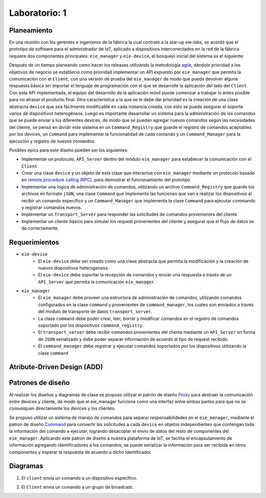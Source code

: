 ******************************
Laboratorio: 1
******************************

.. image:: img/factory_iot.png
   :align: center

Planeamiento
++++++++++++++
En una reunión con los gerentes e ingenieros de la fábrica la cual contrató a la star-up eie-labs, se acordó que el prototipo de software para el administrador de IoT, aplicado a dispositivos interconectados en la red de la fábrica requiere dos componentes principales: ``eie_manager`` y ``eie-device``, el bosquejo inicial del sistema es el siguiente:

.. image:: img/eie_manager.png
   :align: center
   
Después de un tiempo planeando como hacer los releases utilizando la metodología `agile <https://www.atlassian.com/agile/agile-at-scale/long-term-agile-planning>`_, dándole prioridad a los objetivos de negocio se estableció como prioridad implementar un API expuesto por ``eie_manager`` que permita la comunicación con el  ``Client``, con una versión de prueba del ``eie_manager`` de modo que pueda devolver alguna respuesta básica sin importar el lenguaje de programación con el que se desarrolle la aplicación del lado del ``Client``. Con esta API implementada, el equipo del desarrollo de la aplicación móvil puede comenzar a trabajar lo antes posible para no atrasar el producto final. Otra característica a la que se le debe dar prioridad es la creación de una clase abstracta ``device`` que sea fácilmente modificable en cada instancia creada, con esto se puede asegurar el soporte varios de dispositivos heterogéneos. Luego es importante desarrollar un sistema para la administración de los comandos que se puede enviar a los diferentes devices, de modo que se puedan agregar nuevos comandos según las necesidades del cliente, se pensó en dividir este sistema en un ``Command_Registry`` que guarde el registro de comandos aceptables por los devices, un ``Command`` para implementar la funcionalidad de cada comando y un ``Command_Manager`` para la ejecución y registro de nuevos comandos.



Posibles epics para este diseño pueden ser los siguientes:

* Implementar un protocolo, ``API_Server`` dentro del módulo  ``eie_manager`` para establecer la comunicación con el  ``Client``

* Crear una clase ``device`` y un objeto de esta clase que interactue con ``eie_manager`` mediante un protocolo basado en `remote procedure calling (RPC) <https://www.geeksforgeeks.org/remote-procedure-call-rpc-in-operating-system/>`_, para demostrar el funcionamiento del prototipo

* Implementar una logica de administración de comandos, utilizando un archivo ``Command_Registry`` que guarde los archivos en formato ``jSON``, una clase ``Command`` que implemente las funciones que van a realizar los dispositivos al recibir un comando específico y un ``Command_Manager`` que implementa la clase  ``Command`` para ejecutar commando y registrar comandos nuevos.

* Implementar un ``Transport_Server`` para responder las solicitudes de comandos provenientes del cliente

* Implementar un cliente básico para simular los request provenientes del cliente y asegurar que el flujo de datos se da correctamente.


Requerimientos
++++++++++++++

- ``eie-device``
   - El ``eie-device`` debe ser creado como una clase abstracta que permita la modificación y la creación de nuevos dispositivos heterogeneos.
   - El ``eie-device`` debe soportar la recepción de comandos y enviar una respuesta a través de un ``API_Server`` que permita la comunicación ``eie_manager``.

- ``eie_manager``
   - El ``eie_manager`` debe proveer una estructura de administración de comandos,  utilizando comandos configurados en la clase ``command`` y provenientes de ``command_manager``, los cuales son enviados a través del modulo de transporte de datos ``transport_server``.
   - La clase ``command`` debe poder crear, leer, borrar y modificar comandos en el registro de comandos soportado por los dispositivos ``command_registry``.
   - El ``transport_server`` debe recibir comandos provenientes del cliente mediante un  ``API_Server`` en forma de ``JSON`` serializado y 	debe poder separar información de acuerdo al tipo de request recibido.
   - El ``command_manager`` debe registrar y ejecutar comandos soportados por los dispositivos utilizando la clase ``command``

Atribute-Driven Design (ADD)
++++++++++++++++++++++++++++



Patrones de diseño
++++++++++++++++++++++++++++

Al realizar los diseños y diagramas de clase se propuso utilizar el patrón de diseño `Proxy <https://refactoring.guru/es/design-patterns/proxy>`_ para abstraer la comunicación entre devices y cliente, de modo que el eie_manager funcione como una interfaz entre ambas partes para que no se comuniquen directamente los devices y los clientes.

Se propuso utilizar un sistema de manejo de comandos para separar responsabilidades en el ``eie_manager``, mediante el patron de diseño `Command <https://refactoring.guru/es/design-patterns/command>`_ para convertir las solicitudes a cada ``device`` en objetos independientes que contengan toda la información del comando a ejecutar, logrando desacoplar el envio de datos del resto de componentes del ``eie_manager``. Aplicando este patron de diseño a nuestra plataforma de IoT, se facilita el encapsulamiento de información agregando identificadores a los comandos, se puede serializar la información para ser recibida en otros componentes y esperar la respuesta de acuerdo a dicho identificador.


Diagramas
+++++++++
1. El ``client`` envía un comando a un dispositivo específico.

.. uml::

  @startuml
  participant Client
  participant "transport_server"
  participant "command_manager"
  participant  "device"
  Client->transport_server: Send command request through API
  transport_server->transport_server: parse JSON data
  transport_server-> "command_manager": Send command data
  "command_manager"-> "command_manager": call command class 
  "command_manager"-> "device": Send command data through API
  "device"-> "device": Execute user command and send response back
  @enduml

2. El ``Client`` envía un comando a un grupo de broadcast..

.. uml::

  @startuml
  participant Client
  participant "transport_server"
  participant "command_manager"
  participant "Group_handler"
  participant  "devices"
  Client->transport_server: Send command request through API
  transport_server->transport_server: parse JSON data
  transport_server-> "command_manager": Send command data
  "command_manager"-> "command_manager": call command class 
  command_manager-> "Group_handler": Identify broadcast devices
  "Group_handler"-> "devices": Send command data through API
  "devices"-> "devices": Execute user command and send response back
  @enduml

